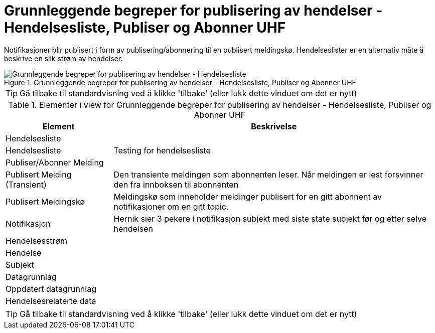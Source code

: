 = Grunnleggende begreper for publisering av hendelser - Hendelsesliste, Publiser og Abonner UHF
:wysiwig_editing: 1
ifeval::[{wysiwig_editing} == 1]
:imagepath: ../images/
endif::[]
ifeval::[{wysiwig_editing} == 0]
:imagepath: main@unit-ra:unit-ra-datadeling-datautveksling:
endif::[]
:toc: left
:experimental:
:toclevels: 4
:sectnums:
:sectnumlevels: 9

Notifikasjoner blir publisert i form av publisering/abonnering til en
publisert meldingskø. Hendelseslister er en alternativ måte å beskrive
en slik strøm av hendelser.

.Grunnleggende begreper for publisering av hendelser - Hendelsesliste, Publiser og Abonner UHF
image::{imagepath}Grunnleggende begreper for publisering av hendelser - Hendelsesliste, Publiser og Abonner UHF.png[alt=Grunnleggende begreper for publisering av hendelser - Hendelsesliste, Publiser og Abonner UHF image]


TIP: Gå tilbake til standardvisning ved å klikke 'tilbake' (eller lukk dette vinduet om det er nytt)


[cols ="1,3", options="header"]
.Elementer i view for Grunnleggende begreper for publisering av hendelser - Hendelsesliste, Publiser og Abonner UHF
|===

| Element
| Beskrivelse

| Hendelsesliste
a| 

| Hendelsesliste
a| Testing for hendelsesliste

| Publiser/Abonner Melding
a| 

| Publisert Melding (Transient)
a| Den transiente meldingen som abonnenten leser. 
Når meldingen er lest forsvinner den fra innboksen til abonnenten

| Publisert Meldingskø
a| Meldingskø som inneholder meldinger publisert for en gitt abonnent av notifikasjoner om en gitt topic.

| Notifikasjon
a| Hernik sier 3 pekere i notifikasjon
subjekt med siste state
subjekt før og etter  
selve hendelsen


| Hendelsesstrøm
a| 

| Hendelse
a| 

| Subjekt
a| 

| Datagrunnlag
a| 

| Oppdatert datagrunnlag
a| 

| Hendelsesrelaterte data
a| 

|===
****
TIP: Gå tilbake til standardvisning ved å klikke 'tilbake' (eller lukk dette vinduet om det er nytt)
****



